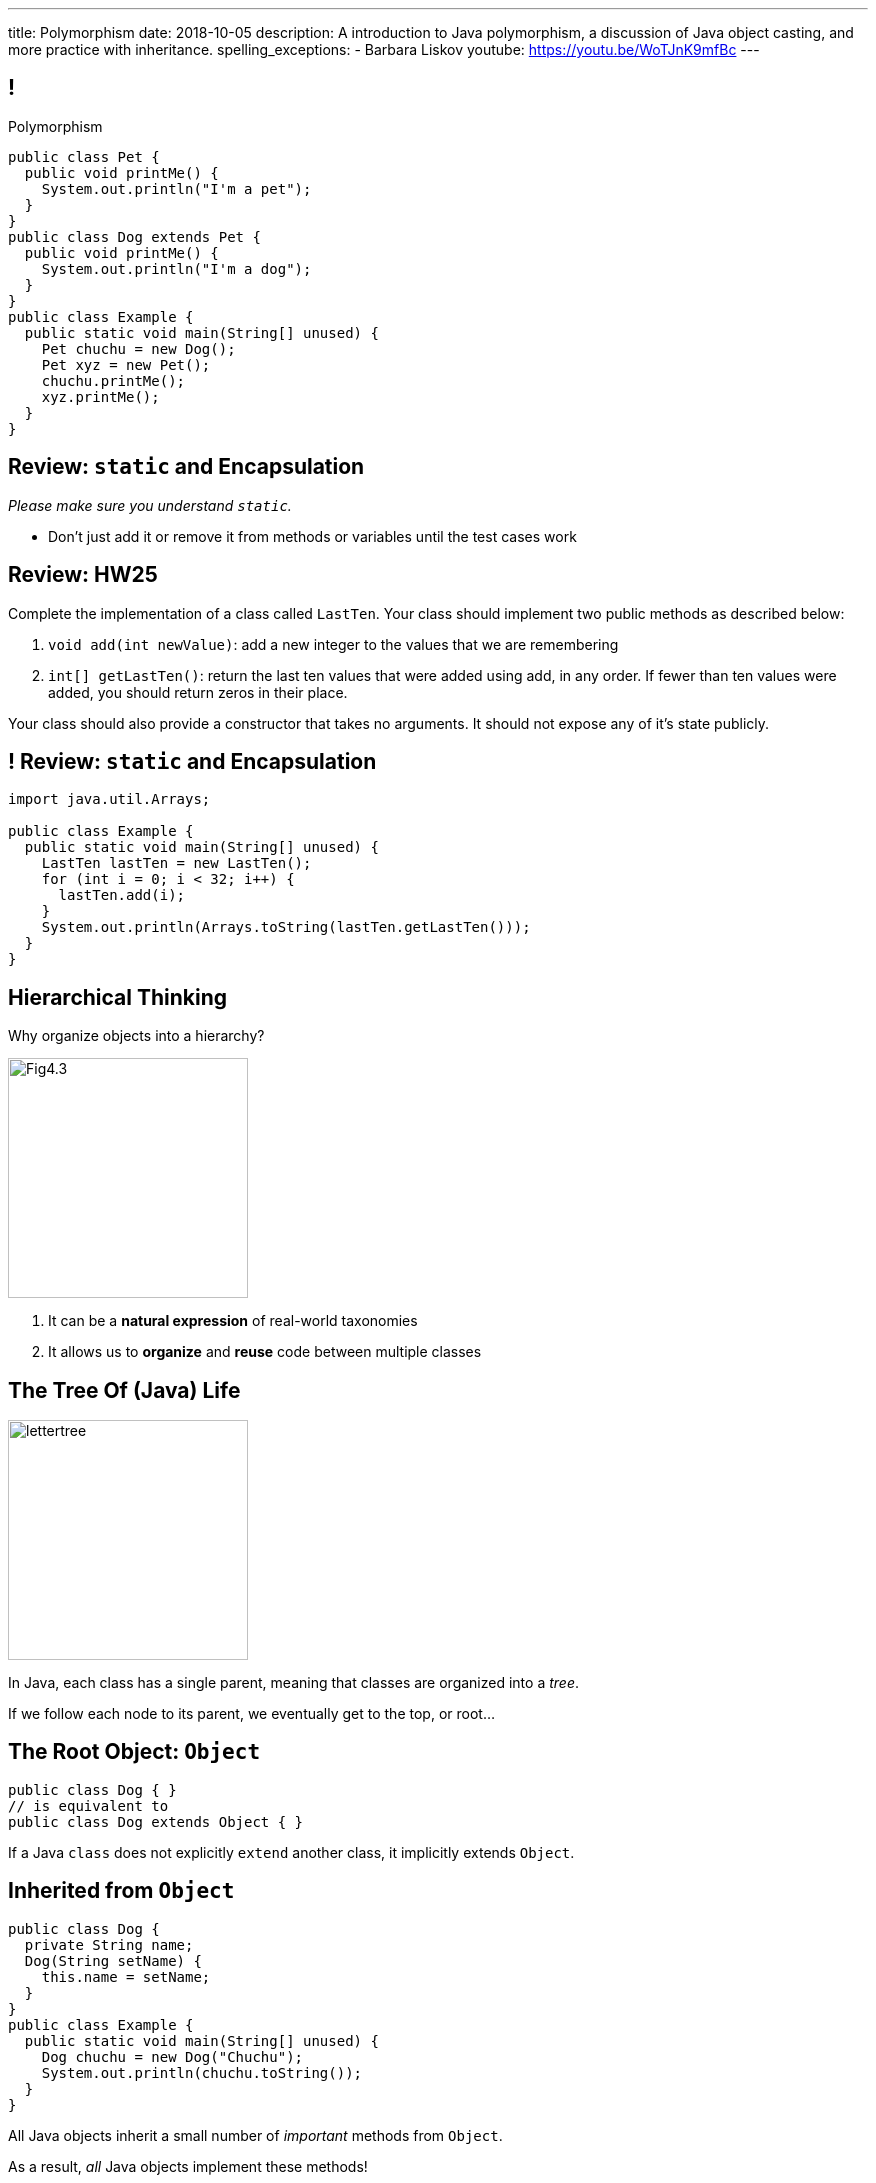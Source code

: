 ---
title: Polymorphism
date: 2018-10-05
description:
  A introduction to Java polymorphism, a discussion of Java object casting, and more
  practice with inheritance.
spelling_exceptions:
  - Barbara Liskov
youtube: https://youtu.be/WoTJnK9mfBc
---

[[yvPGyAzjIWxppDwhCkgPugvxiKuRyxUi]]
== !

[.janini.smallest.compiler]
--
++++
<div class="message">Polymorphism</div>
++++
....
public class Pet {
  public void printMe() {
    System.out.println("I'm a pet");
  }
}
public class Dog extends Pet {
  public void printMe() {
    System.out.println("I'm a dog");
  }
}
public class Example {
  public static void main(String[] unused) {
    Pet chuchu = new Dog();
    Pet xyz = new Pet();
    chuchu.printMe();
    xyz.printMe();
  }
}
....
--

[[xzNbrqZduLJUfZgjkrqIfUdtgLSzHUke]]
== Review: `static` and Encapsulation

[.lead]
//
_Please make sure you understand `static`._

* Don't just add it or remove it from methods or variables until the test cases
work

[[orYebYemmWfwiIkouECEpHwzgUmvHngq]]
== Review: HW25

Complete the implementation of a class called `LastTen`.
//
Your class should implement two public methods as described below:

. `void add(int newValue)`: add a new integer to the values that we are
remembering
//
. `int[] getLastTen()`: return the last ten values that were added using add, in
any order.
//
If fewer than ten values were added, you should return zeros in their place.

Your class should also provide a constructor that takes no arguments.
//
It should not expose any of it's state publicly.

[[dcReeZyAhrEGzYhPdCuhVEEnPexJzhqE]]
== ! Review: `static` and Encapsulation

[.janini.small.compiler]
....
import java.util.Arrays;

public class Example {
  public static void main(String[] unused) {
    LastTen lastTen = new LastTen();
    for (int i = 0; i < 32; i++) {
      lastTen.add(i);
    }
    System.out.println(Arrays.toString(lastTen.getLastTen()));
  }
}
....


[[MRYJcHoUQaUoSyhdISszfGQtzRUOzHHi]]
== Hierarchical Thinking

[.lead]
//
Why organize objects into a hierarchy?

image::https://www.developerdotstar.com/mag/images/Fig4.3.png[role='mx-auto',width=240]

[.s]
//
. It can be a *natural expression* of real-world taxonomies
//
. It allows us to *organize* and *reuse* code between multiple classes

[[RLvwFWZxPUMlEjaBhKQYkihiRaBXyfVY]]
== The Tree Of (Java) Life

image::https://staff.fnwi.uva.nl/a.j.p.heck/Courses/JAVAcourse/ch3/lettertree.gif[role='mx-auto',width=240]

[.lead]
//
In Java, each class has a single parent, meaning that classes are organized into
a _tree_.

If we follow each node to its parent, we eventually get to the top, or root...

[[chcUpUfLDMseiHLxSlASXEYJEaTVeNjg]]
== The Root Object: `Object`

[source,java]
----
public class Dog { }
// is equivalent to
public class Dog extends Object { }
----

[.lead]
//
If a Java `class` does not explicitly `extend` another class, it implicitly
extends `Object`.

[[PBFsjLWvxmDzvQAhAIJrHBKYZYcJOdLu]]
== Inherited from `Object`

[source,java,role='small']
----
public class Dog {
  private String name;
  Dog(String setName) {
    this.name = setName;
  }
}
public class Example {
  public static void main(String[] unused) {
    Dog chuchu = new Dog("Chuchu");
    System.out.println(chuchu.toString());
  }
}
----

[.lead]
//
All Java objects inherit a small number of _important_ methods from `Object`.

As a result, _all_ Java objects implement these methods!

[[bvfhqvDEaqQWMvndBAgPFeBJZqsCfood]]
== Methods Inherited from `Object`

[.lead]
//
For our purposes, the following methods inherited from `Object` are important:

[.s]
//
* `String toString()`: return a `String` representing the instance. Frequently used for
debugging.
//
* `boolean equals(Object other)`: return a `boolean` indicating whether this
object is the same as another object
//
* `int hashCode()`: return an `int` uniquely representing an object's contents.
We'll talk more about hashing later&mdash;it's incredibly important and useful.

[[VcAngWrEfIXxLHOWDgZRMlkZaSDSlBFd]]
== Method Overriding

[source,java,role='smaller']
----
public class Dog {
  private String name;
  Dog(String setName) {
    this.name = setName;
  }
  public String toString() {
    return this.name;
  }
}
public class Example {
  public static void main(String[] unused) {
    Dog chuchu = new Dog("Chuchu");
    System.out.println(chuchu.toString());
  }
}
----

[.lead]
//
The default `Object` methods are rarely useful.

So classes usually _override_ them and provide their own.

[[utODlYJfUqsTWlZolzOmbJQfoeybEMtO]]
== Hierarchical Name and Method Resolution

[.lead]
//
The Java type hierarchy is used when resolving the names of variables and
methods:

[.s]
//
. Does the class have a variable or method with the given name? If so, use it.
//
. If not, search the parent class&mdash;but limited by `public` and `protected`
//
. Continue up the tree until the name is found or the search fails

[[EFtrqgaiRBTgcQdTnJRPbWjgrNlnxZhF]]
== ! Method Overriding

[.janini.smallest.compiler]
....
public class Animal {
  public String toString() {
    return "I'm an animal!";
  }
}
public class Pet extends Animal { }
public class Dog extends Pet { }
public class OldDog extends Dog { }
public class SweetOldDog extends OldDog { }
public class Example {
  public static void main(String[] unused) {
    SweetOldDog chuchu = new SweetOldDog();
    System.out.println(chuchu.toString());
  }
}
....

[[tJAEhRBaxOdrIAfHFqeluBfFBFVZEkZI]]
== Polymorphism

[quote]
____
https://en.wikipedia.org/wiki/Polymorphism_(computer_science)[Polymorphism]:
//
the provision of a single interface to entities of different types.
____

We'll discuss interfaces in more detail when we talk about about packages.
//
For now, let's identify two kinds of Java polymorphism using examples.

[[xejQOFdnYNedKmENRxJOESdlitSRXvBw]]
== Subtype Polymorphism

[source,java,role='small']
----
public class Pet {
  public void printMe() {
    System.out.println("I'm a pet");
  }
}
public class Dog extends Pet {
  public void printMe() {
    System.out.println("I'm a dog");
  }
}
----

[.lead]
//
In Java, _every_ object is really an instance of at least _two_ types:

[.s]
//
* Each `Pet` is also an `Object`
//
* Each `Dog` is also a `Pet` and also an `Object`

[[zAfgNaUvOdTRoYcImWOGArtsyjxiCuXW]]
== Object Conversion: Upcasting

[source,java,role='smaller']
----
public class Pet { }
public class Dog extends Pet {
  public String toString() {
    return "Dog";
  }
}
public class Example {
  public static void main(String[] unused) {
    Dog chuchu = new Dog();
    Pet xyz = new Pet();
    Example.printAnything(chuchu);
    Example.printAnything(xyz);
  }
  public static void printAnything(Object toPrint) {
    System.out.println(toPrint.toString());
  }
}
----

[.lead]
//
Java will _upcast_ object types automatically.

[[CibxAzCMpvrFpjbBUcHRBnCoPdroMZDc]]
== ! Object Conversion: Upcasting

[.janini.smaller.compiler]
....
public class Pet { }
public class Dog extends Pet {
  public String toString() {
    return "Dog";
  }
}
public class Example {
  public static void main(String[] unused) {
    Dog chuchu = new Dog();
    Pet xyz = new Pet();
    Example.printAnything(chuchu);
    Example.printAnything(xyz);
  }
  public static void printAnything(Object toPrint) {
    System.out.println(toPrint.toString());
  }
}
....

[[YHYXBIyexgSczCgXpNsrgcVZtiCWeifQ]]
== But Instances Retain Their Types

[source,java,role='smaller']
----
public class Pet { }
public class Dog extends Pet {
  public String toString() {
    return "Still a Dog";
  }
}
public class Example {
  public static void main(String[] unused) {
    Dog chuchu = new Dog();
    Object chuchuAsObject = chuchu;
    System.out.println(chuchuAsObject);
    Pet chuchuAsPet = chuchu;
    System.out.println(chuchuAsPet);
  }
}
----

[[faLGlVEpJnzuilavUdSpPJnjoRNXqcsn]]
== ! But Instances Retain Their Types

[.janini.smaller.compiler]
....
public class Pet { }
public class Dog extends Pet {
  public String toString() {
    return "Still a Dog";
  }
}
public class Example {
  public static void main(String[] unused) {
    Dog chuchu = new Dog();
    Object chuchuAsObject = chuchu;
    System.out.println(chuchuAsObject);
    Pet chuchuAsPet = chuchu;
    System.out.println(chuchuAsPet);
  }
}
....

[[sdlBDsmJxGzipqJCuKbCXcwbxKBRbrno]]
== Object Conversion: Downcasting

[source,java,role='smallest']
----
public class Pet { }
public class Dog extends Pet {
  public String toString() {
    return "Still a Dog";
  }
}
public class Example {
  public static void main(String[] unused) {
    Object chuchu = new Dog();
    Example.printAnything(chuchu);
    Pet chuchuAsPet = (Pet) chuchu; // chuchu is a Pet, so this works
    Example.printAnything(chuchuAsPet);
  }
}
----

[.lead]
//
We can also cast instances _down_ but only if the instance is
actually the appropriate subtype.

Java checks the cast at runtime to make sure that it is appropriate.

[[GJrYLdzWnTewfJWDGEyNqVxQyxjMmJCk]]
== ! Object Conversion: Downcasting

[.janini.smaller.compiler]
....
public class Pet { }
public class Dog extends Pet {
  public String toString() {
    return "Still a Dog";
  }
}
public class Example {
  public static void main(String[] unused) {
    Object chuchu = new Dog();
    System.out.println(chuchu);
    Pet chuchuAsPet = (Pet) chuchu; // chuchu is a Pet, so this works
    System.out.println(chuchuAsPet);
    Dog chuchuAsDog = (Dog) chuchu; // chuchu is also a Dog, so this works
    System.out.println(chuchuAsDog);
  }
}
....

[[AtydbVpehoLTEsgqUCgcTyIHlnazMXPZ]]
== Liskov Substitution Principle

[quote,role='spelling_exception']
____
https://en.wikipedia.org/wiki/Liskov_substitution_principle[Substitutability]
//
is a principle in object-oriented programming stating that, in a computer
program, if S is a subtype of T, then objects of type T may be replaced with
objects of type S (i.e. an object of type T may be substituted with any object
of a subtype S) without altering any of the desirable properties of T
(correctness, task performed, etc.).
____

[[YdzjjHYfOSgtZMjLkvIhKLkJaqIrXxop]]
== Barbara Liskov, Turing Award Winner

image::http://www.pmg.csail.mit.edu/~liskov/images/LISKOV_crop2.jpg[link='https://en.wikipedia.org/wiki/Barbara_Liskov',width=240,float='right']

https://en.wikipedia.org/wiki/Barbara_Liskov[Barbara Liskov]
//
was one of the first women in the US to earn a doctorate in computer science.
//
She won the
//
https://en.wikipedia.org/wiki/Barbara_Liskov[Turing Award],
//
the highest honor in computer science, in 2008.

She's given a bunch of great talks that you can find on YouTube, like
//
https://www.youtube.com/watch?v=dtZ-o96bH9A[this one].

[[OATBRaKvmmWGbIHmitVKUksUJMIBWatq]]
== ! Turing Award

++++
<div class="embed-responsive embed-responsive-4by3">
  <iframe class="embed-responsive-item" src="https://en.wikipedia.org/wiki/Turing_Award"></iframe>
</div>
++++


[[nUWyBwYOCDtTXFYmxzjQBKdtSVcLLhjZ]]
== Substitutability in Practice

[source,java,role='smaller']
----
public class Pet { }
public class Dog extends Pet {
  public String toString() {
    return "Dog";
  }
}
public class Example {
  public static void main(String[] unused) {
    Dog chuchu = new Dog();
    Pet xyz = new Pet();
    Example.printAnything(chuchu);
    Example.printAnything(xyz);
  }
  public static void printAnything(Object toPrint) {
    System.out.println(toPrint.toString());
  }
}
----

Since everything is an `Object`, any Java object inherits all of the desirable
properties of `Object`: like `toString`.

[[VhyrHDhYiwsScmHUunmuvwgwbiWRJPqJ]]
[.oneword]
== Subtype Polymorphism

[.lead]
//
We can always use `toString`, but every class can implement it
differently.

[[yvYtRfULCbIvhMMdEOcGHIreUrBynaXT]]
[.oneword]
== Same Names, Different Behavior

[.lead]
//
Where else have we seen this before?

[[vGwilOBrBAWUfzutpyvFACGGhIYzMNyQ]]
== ! Java Method Overloading

[.janini.small]
....
static int sum(int first, int second) {
  return first + second;
}
static double sum(double first, double second) {
  return first + second;
}
System.out.println(sum(10, 20));
System.out.println(sum(10.0, 20.0));
....

[[CaeAiZMIixRpAkCxQeiqMdVeitvqdxFV]]
== Polymorphism

[quote]
____
https://en.wikipedia.org/wiki/Polymorphism_(computer_science)[Polymorphism]:
//
the provision of a single interface to entities of different types.
____

[.s]
//
* *Subtype polymorphism*: a single method can act on all descendants of a given
class
//
* *Method overloading*: a method can behave differently depending on its arguments
//
* Generic types (discussed later)

[[HiLlpvxKziOlYYkRfdKZIjluYKLMNtQj]]
== Announcements

* The link:/MP/3/[MP3] early deadline is _Monday_.
//
Please get started if you haven't already.
//
* I have office hours today at 10AM in my office (Siebel 2227).
//
* We will _not_ have a lecture next Wednesday&mdash;I may record a video lecture
instead.

// vim: ts=2:sw=2:et
